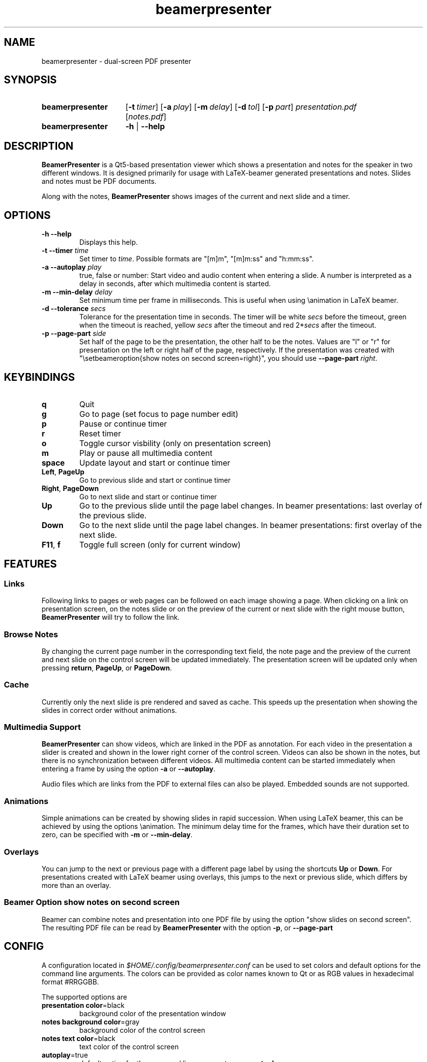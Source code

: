 .TH beamerpresenter 1 "12 January 2019"
.
.SH NAME
beamerpresenter \- dual-screen PDF presenter
.
.
.SH SYNOPSIS
.
.SY beamerpresenter
.OP \-t timer
.OP \-a play
.OP \-m delay
.OP \-d tol
.OP \-p part
.I presentation.pdf
.RI [ notes.pdf ]
.
.SY beamerpresenter
.BR \-h " | " \-\-help
.
.
.SH DESCRIPTION
.
.B BeamerPresenter
is a Qt5-based presentation viewer which shows a presentation and notes for the speaker in two different windows.
It is designed primarily for usage with LaTeX-beamer generated presentations and notes.
Slides and notes must be PDF documents.
.PP
Along with the notes,
.B BeamerPresenter
shows images of the current and next slide and a timer.
.
.
.SH OPTIONS
.
.TP
.B \-h \-\-help
Displays this help.
.
.TP
.BI "\-t \-\-timer " time
.RI "Set timer to " "time" ". Possible formats are ""[m]m"", ""[m]m:ss"" and ""h:mm:ss""."
.
.TP
.BI "\-a \-\-autoplay " play
true, false or number: Start video and audio content when entering a slide. A number is interpreted as a delay in seconds, after which multimedia content is started.
.
.TP
.BI "\-m \-\-min-delay " delay
Set minimum time per frame in milliseconds. This is useful when using \\animation in LaTeX beamer.
.
.TP
.BI "\-d \-\-tolerance " secs
.RI "Tolerance for the presentation time in seconds. The timer will be white " secs " before the timeout, green when the timeout is reached, yellow " secs " after the timeout and red 2*" secs " after the timeout."
.
.TP
.BI "\-p \-\-page-part " side
Set half of the page to be the presentation, the other half to be the notes. Values are "l" or "r" for presentation on the left or right half of the page, respectively. If the presentation was created with "\\setbeameroption{show notes on second screen=right}", you should use
.B \-\-page-part 
.IR right .
.
.
.SH KEYBINDINGS
.
.TP
.B q
Quit
.
.TP
.B g
Go to page (set focus to page number edit)
.
.TP
.B p
Pause or continue timer
.
.TP
.B r
Reset timer
.
.TP
.B o
Toggle cursor visbility (only on presentation screen)
.
.TP
.B m
Play or pause all multimedia content
.
.TP
.B space
Update layout and start or continue timer
.
.TP
.BR Left ", " PageUp
Go to previous slide and start or continue timer
.
.TP
.BR Right ", " PageDown
Go to next slide and start or continue timer
.
.TP
.B Up
Go to the previous slide until the page label changes. In beamer presentations: last overlay of the previous slide.
.
.TP
.B Down
Go to the next slide until the page label changes. In beamer presentations: first overlay of the next slide.
.
.TP
.BR F11 ", " f
Toggle full screen (only for current window)
.
.
.SH FEATURES
.
.SS Links
Following links to pages or web pages can be followed on each image showing a page.
When clicking on a link on presentation screen, on the notes slide or on the preview of the current or next slide with the right mouse button,
.B BeamerPresenter
will try to follow the link.
.
.SS Browse Notes
By changing the current page number in the corresponding text field, the note page and the preview of the current and next slide on the control screen will be updated immediately.
The presentation screen will be updated only when pressing
.BR return ", " PageUp ", or " PageDown .
.
.SS Cache
Currently only the next slide is pre rendered and saved as cache.
This speeds up the presentation when showing the slides in correct order without animations.
.
.SS Multimedia Support
.B BeamerPresenter
can show videos, which are linked in the PDF as annotation.
For each video in the presentation a slider is created and shown in the lower right corner of the control screen.
Videos can also be shown in the notes, but there is no synchronization between different videos.
All multimedia content can be started immediately when entering a frame by using the option
.BR \-a " or " \-\-autoplay .
.PP
Audio files which are links from the PDF to external files can also be played.
Embedded sounds are not supported.
.
.SS Animations
Simple animations can be created by showing slides in rapid succession.
When using LaTeX beamer, this can be achieved by using the options \\animation.
The minimum delay time for the frames, which have their duration set to zero, can be specified with
.BR \-m " or " \-\-min-delay .
.
.SS Overlays
You can jump to the next or previous page with a different page label by using the shortcuts
.BR Up " or " Down .
For presentations created with LaTeX beamer using overlays, this jumps to the next or previous slide, which differs by more than an overlay.
.
.SS Beamer Option "show notes on second screen"
Beamer can combine notes and presentation into one PDF file by using the option "show slides on second screen".
The resulting PDF file can be read by
.B BeamerPresenter
with the option
.BR \-p ", or " \-\-page-part
.
.
.SH CONFIG
A configuration located in
.I $HOME/.config/beamerpresenter.conf
can be used to set colors and default options for the command line arguments.
The colors can be provided as color names known to Qt or as RGB values in hexadecimal format #RRGGBB.
.PP
The supported options are
.TP
.BR "presentation color" "=black"
background color of the presentation window
.
.TP
.BR "notes background color" "=gray"
background color of the control screen
.
.TP
.BR "notes text color" "=black"
text color of the control screen
.
.TP
.BR autoplay =true
default option for the command line argument
.BR \-a " or " \-\-autoplay .
.
.TP
.BR min-delay =40
default option for the command line argument
.BR \-m " or " \-\-min-delay .
.
.TP
.BR tolerance =150
default option for the command line argument
.BR \-d " or " \-\-tolerance .
.
.TP
.BR page-part =none
default option for the command line argument
.BR \-p " or " \-\-page-part .
.
.TP
.BR timer
default option for the command line argument
.BR \-t " or " \-\-timer .
.
.
.SH BUGS
.
Bugs can be reported at the
.UR https://github.com/stiglers-eponym/BeamerPresenter/issues
issue tracker
.UE .
.
.
.
.SH SEE ALSO
.
There are other programs, which show notes along a pdf. Some examples are
.BR pympress (1),
.BR dspdfviewer "(1) and"
.BR pdfpc (1)
